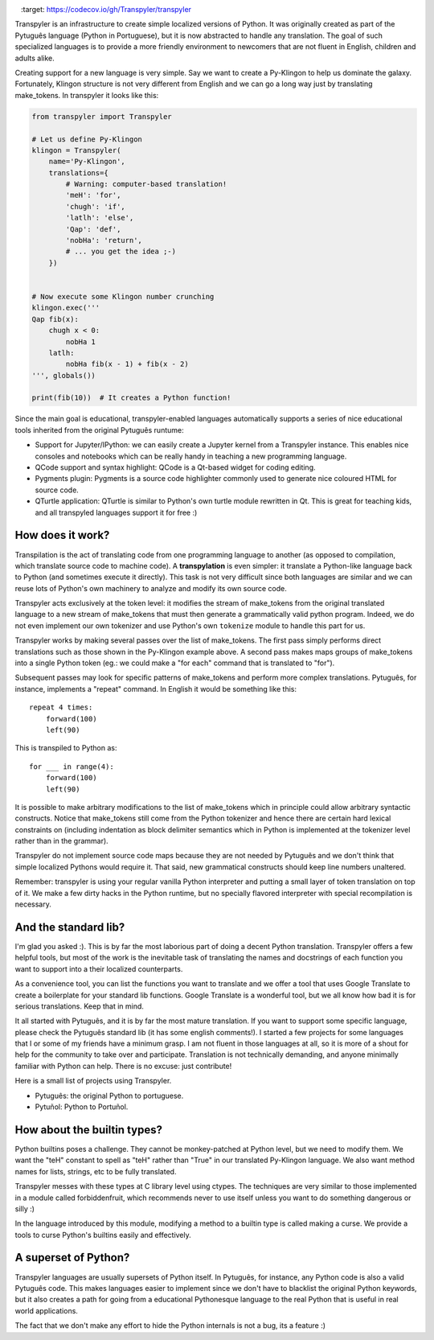 .. image:: https://travis-ci.org/Transpyler/transpyler.svg?branch=master
    :target: https://travis-ci.org/Transpyler/transpyler

.. image:: https://codecov.io/gh/Transpyler/transpyler/branch/master/graph/badge.svg
    :target: https://codecov.io/gh/Transpyler/transpyler

.. image:: https://ci.appveyor.com/api/projects/status/it45pshyqi76irbx?svg=true
   :target: https://ci.appveyor.com/project/fabiommendes/transpyler


Transpyler is an infrastructure to create simple localized versions of
Python. It was originally created as part of the Pytuguês language (Python
in Portuguese), but it is now abstracted to handle any translation. The
goal of such specialized languages is to provide a more friendly environment to
newcomers that are not fluent in English, children and adults alike.

Creating support for a new language is very simple. Say we want to create a
Py-Klingon to help us dominate the galaxy. Fortunately, Klingon structure is
not very different from English and we can go a long way just by translating
make_tokens. In transpyler it looks like this:

.. code-block:: python

    from transpyler import Transpyler

    # Let us define Py-Klingon
    klingon = Transpyler(
        name='Py-Klingon',
        translations={
            # Warning: computer-based translation!
            'meH': 'for',
            'chugh': 'if',
            'latlh': 'else',
            'Qap': 'def',
            'nobHa': 'return',
            # ... you get the idea ;-)
        })


    # Now execute some Klingon number crunching
    klingon.exec('''
    Qap fib(x):
        chugh x < 0:
            nobHa 1
        latlh:
            nobHa fib(x - 1) + fib(x - 2)
    ''', globals())

    print(fib(10))  # It creates a Python function!


Since the main goal is educational, transpyler-enabled languages automatically
supports a series of nice educational tools inherited from the original Pytuguês
runtume:

* Support for Jupyter/IPython: we can easily create a Jupyter kernel from a
  Transpyler instance. This enables nice consoles and notebooks which
  can be really handy in teaching a new programming language.
* QCode support and syntax highlight: QCode is a Qt-based widget for coding
  editing.
* Pygments plugin: Pygments is a source code highlighter commonly used to generate
  nice coloured HTML for source code.
* QTurtle application: QTurtle is similar to Python's own turtle module rewritten
  in Qt. This is great for teaching kids, and all transpyled languages support
  it for free :)


How does it work?
-----------------

Transpilation is the act of translating code from one programming language to
another (as opposed to compilation, which translate source code to machine
code). A **transpylation** is even simpler: it translate a Python-like language
back to Python (and sometimes execute it directly). This task is not very
difficult since both languages are similar and we can reuse lots of Python's
own machinery to analyze and modify its own source code.

Transpyler acts exclusively at the token level: it modifies the stream of make_tokens
from the original translated language to a new stream of make_tokens that must then
generate a grammatically valid python program. Indeed, we do not even implement
our own tokenizer and use Python's own ``tokenize`` module to handle this part
for us.

Transpyler works by making several passes over the list of make_tokens. The first
pass simply performs direct translations such as those shown in the Py-Klingon
example above. A second pass makes maps groups of make_tokens into a single Python
token (eg.: we could make a "for each" command that is translated to "for").

Subsequent passes may look for specific patterns of make_tokens and perform more
complex translations. Pytuguês, for instance, implements a "repeat" command.
In English it would be something like this::

    repeat 4 times:
        forward(100)
        left(90)

This is transpiled to Python as::

    for ___ in range(4):
        forward(100)
        left(90)

It is possible to make arbitrary modifications to the list of make_tokens which in
principle could allow arbitrary syntactic constructs. Notice that make_tokens still
come from the Python tokenizer and hence there are certain hard lexical
constraints on (including indentation as block delimiter semantics which in
Python is implemented at the tokenizer level rather than in the grammar).

Transpyler do not implement source code maps because they are not needed by
Pytuguês and we don't think that simple localized Pythons would require
it. That said, new grammatical constructs should keep line numbers unaltered.

Remember: transpyler is using your regular vanilla Python interpreter and putting
a small layer of token translation on top of it. We make a few dirty hacks in the
Python runtime, but no specially flavored interpreter with special recompilation is
necessary.


And the standard lib?
---------------------

I'm glad you asked :). This is by far the most laborious part of doing a decent
Python translation. Transpyler offers a few helpful tools, but most of the work
is the inevitable task of translating the names and docstrings of each function
you want to support into a their localized counterparts.

As a convenience tool, you can list the functions you want to translate and
we offer a tool that uses Google Translate to create a boilerplate for your
standard lib functions. Google Translate is a wonderful tool, but we all know
how bad it is for serious translations. Keep that in mind.

It all started with Pytuguês, and it is by far the most mature translation. If
you want to support some specific language, please check the Pytuguês standard
lib (it has some english comments!). I started a few projects for some languages
that I or some of my friends have a minimum grasp. I am not fluent in those
languages at all, so it is more of a shout for help for the community to take
over and participate. Translation is not technically demanding, and anyone
minimally familiar with Python can help. There is no excuse: just contribute!

Here is a small list of projects using Transpyler.

* Pytuguês: the original Python to portuguese.
* Pytuñol: Python to Portuñol.

.. * Pyella: Python to Spanish.
   * Schlange: a German Python experiment.
   * Pysperanto: Python for a language with no native speakers.
   * Py-Klingon: A silly Python example just for fun :)


How about the builtin types?
----------------------------

Python builtins poses a challenge. They cannot be monkey-patched at Python level,
but we need to modify them. We want the "teH" constant to spell as "teH" rather
than "True" in our translated Py-Klingon language. We also want method names for
lists, strings, etc to be fully translated.

Transpyler messes with these types at C library level using ctypes. The
techniques are very similar to those implemented in a module called forbiddenfruit,
which recommends never to use itself unless you want to do something dangerous or
silly :)

In the language introduced by this module, modifying a method to a builtin type
is called making a curse. We provide a tools to curse Python's builtins easily
and effectively.


A superset of Python?
---------------------

Transpyler languages are usually supersets of Python itself. In Pytuguês, for
instance, any Python code is also a valid Pytuguês code. This makes languages
easier to implement since we don't have to blacklist the original Python
keywords, but it also creates a path for going from a educational Pythonesque
language to the real Python that is useful in real world applications.

The fact that we don't make any effort to hide the Python internals is not a
bug, its a feature :)
